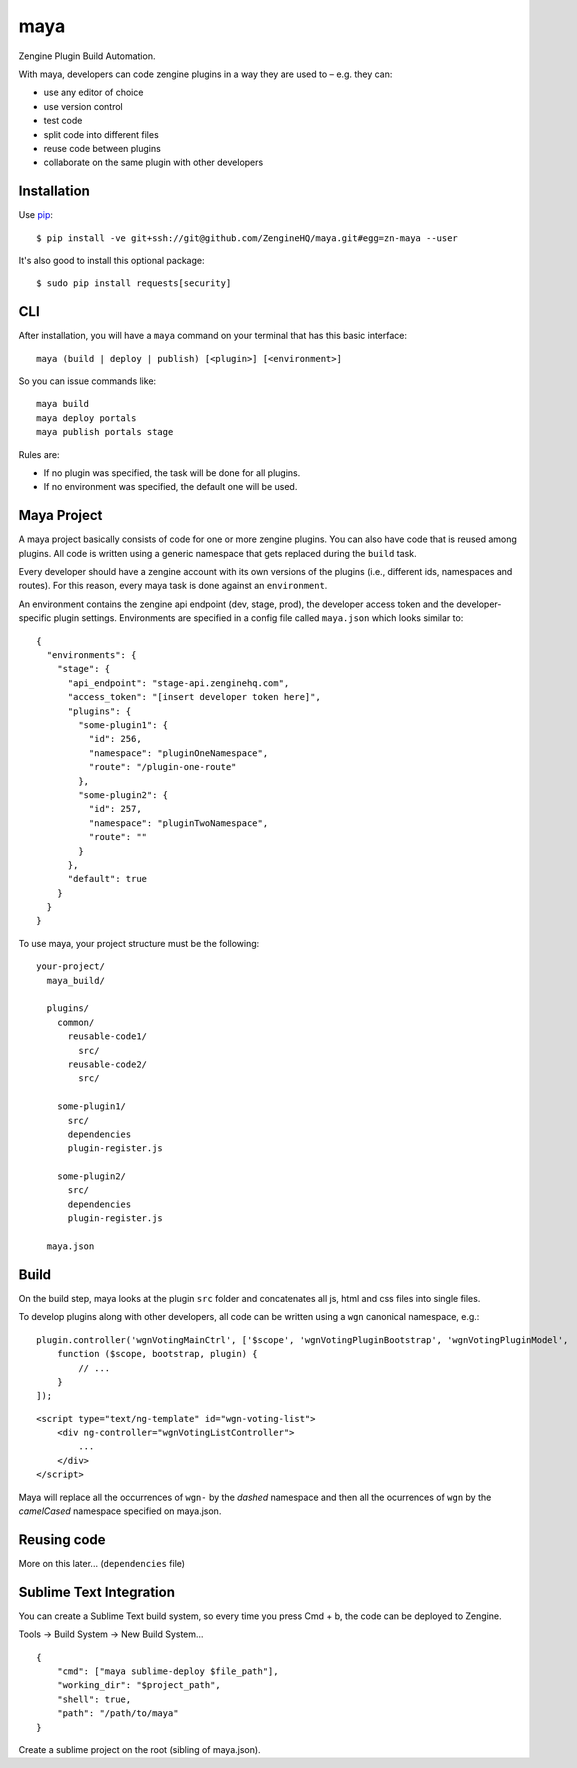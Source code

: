 =======
maya
=======

Zengine Plugin Build Automation.

With maya, developers can code zengine plugins in a way they are used to – e.g. they can:

* use any editor of choice
* use version control
* test code
* split code into different files
* reuse code between plugins
* collaborate on the same plugin with other developers

------------
Installation
------------

Use `pip`_::

    $ pip install -ve git+ssh://git@github.com/ZengineHQ/maya.git#egg=zn-maya --user

It's also good to install this optional package::

    $ sudo pip install requests[security]

-----
CLI
-----

After installation, you will have a ``maya`` command on your terminal that has this basic interface::

  maya (build | deploy | publish) [<plugin>] [<environment>]

So you can issue commands like::

  maya build
  maya deploy portals
  maya publish portals stage

Rules are:

* If no plugin was specified, the task will be done for all plugins.
* If no environment was specified, the default one will be used.

---------------
Maya Project
---------------

A maya project basically consists of code for one or more zengine plugins. You can also have code that is reused among plugins. 
All code is written using a generic namespace that gets replaced during the ``build`` task.

Every developer should have a zengine account with its own versions of the plugins (i.e., different ids, namespaces and routes). For this reason, every maya task is done against an ``environment``.

An environment contains the zengine api endpoint (dev, stage, prod), the developer access token and the developer-specific plugin settings. Environments are specified in a config file called ``maya.json`` which looks similar to::

  {
    "environments": {
      "stage": {
        "api_endpoint": "stage-api.zenginehq.com",
        "access_token": "[insert developer token here]",
        "plugins": {
          "some-plugin1": {
            "id": 256,
            "namespace": "pluginOneNamespace",
            "route": "/plugin-one-route"
          },
          "some-plugin2": {
            "id": 257,
            "namespace": "pluginTwoNamespace",
            "route": ""
          }
        },
        "default": true
      }
    }
  }

To use maya, your project structure must be the following::

  your-project/
    maya_build/

    plugins/
      common/
        reusable-code1/
          src/
        reusable-code2/
          src/

      some-plugin1/
        src/
        dependencies
        plugin-register.js

      some-plugin2/
        src/
        dependencies
        plugin-register.js

    maya.json

-------------------
Build
-------------------

On the build step, maya looks at the plugin ``src`` folder and concatenates all js, html and css files into single files.

To develop plugins along with other developers, all code can be written using a ``wgn`` canonical namespace, e.g.::

    plugin.controller('wgnVotingMainCtrl', ['$scope', 'wgnVotingPluginBootstrap', 'wgnVotingPluginModel',
        function ($scope, bootstrap, plugin) {
            // ...
        }
    ]);

::

    <script type="text/ng-template" id="wgn-voting-list">
        <div ng-controller="wgnVotingListController">
            ...
        </div>
    </script>

Maya will replace all the occurrences of ``wgn-`` by the *dashed* namespace and then all the ocurrences of ``wgn`` by the *camelCased* namespace specified on maya.json.

------------
Reusing code
------------

More on this later... (``dependencies`` file)

------------------------
Sublime Text Integration
------------------------

You can create a Sublime Text build system, so every time you press Cmd + b, the code can be deployed to Zengine.

Tools -> Build System -> New Build System... ::

    {
        "cmd": ["maya sublime-deploy $file_path"],
        "working_dir": "$project_path",
        "shell": true,
        "path": "/path/to/maya"
    }

Create a sublime project on the root (sibling of maya.json).

.. _pip: http://www.pip-installer.org/en/latest/
